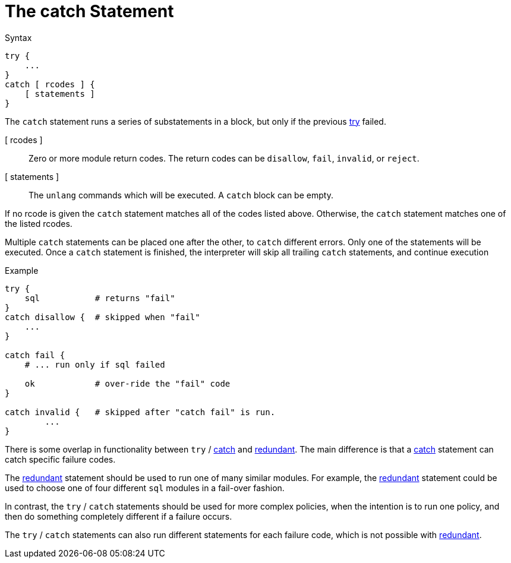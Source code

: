 = The catch Statement

.Syntax
[source,unlang]
----
try {
    ...
}
catch [ rcodes ] {
    [ statements ]
}
----

The `catch` statement runs a series of substatements in a block, but only if the previous xref:unlang/try.adoc[try] failed. 

[ rcodes ]:: Zero or more module return codes.  The return codes can be `disallow`, `fail`, `invalid`, or `reject`.

[ statements ]:: The `unlang` commands which will be executed.  A
`catch` block can be empty.

If no rcode is given the `catch` statement matches all of the codes listed above.  Otherwise, the `catch` statement matches one of the listed rcodes.

Multiple `catch` statements can be placed one after the other, to `catch` different errors.  Only one of the statements will be executed.  Once a `catch` statement is finished, the interpreter will skip all trailing `catch` statements, and continue execution 

.Example

[source,unlang]
----
try {
    sql           # returns "fail"
}
catch disallow {  # skipped when "fail"
    ...
}

catch fail {
    # ... run only if sql failed

    ok            # over-ride the "fail" code
}

catch invalid {   # skipped after "catch fail" is run.
	...
}
----

There is some overlap in functionality between `try` / xref:unlang/catch.adoc[catch] and xref:unlang/redundant.adoc[redundant].  The main difference is that a xref:unlang/catch.adoc[catch] statement can catch specific failure codes.

The xref:unlang/redundant.adoc[redundant] statement should be used to run
one of many similar modules.  For example, the xref:unlang/redundant.adoc[redundant] statement could be used to choose one of four different `sql` modules in a fail-over fashion.

In contrast, the `try` / `catch` statements should be used for more complex policies, when the intention is to run one policy, and then do something completely different if a failure occurs.

The `try` / `catch` statements can also run different statements for each failure code, which is not possible with xref:unlang/redundant.adoc[redundant].

// Copyright (C) 2023 Network RADIUS SAS.  Licenced under CC-by-NC 4.0.
// This documentation was developed by Network RADIUS SAS.
